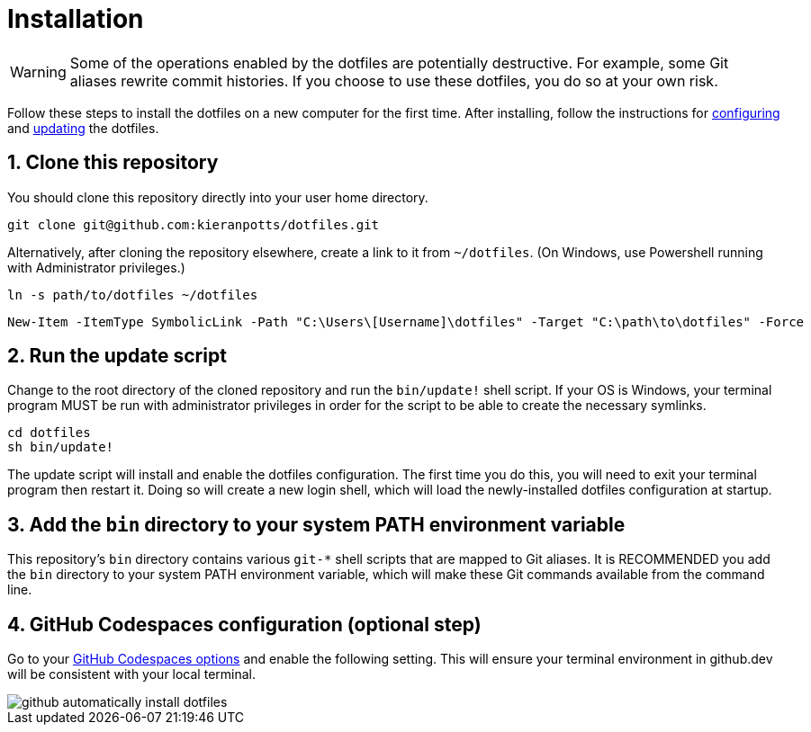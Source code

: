= Installation

WARNING: Some of the operations enabled by the dotfiles are potentially destructive. For example, some Git aliases rewrite commit histories. If you choose to use these dotfiles, you do so at your own risk.

Follow these steps to install the dotfiles on a new computer for the first time. After installing, follow the instructions for link:./configuration.adoc[configuring] and link:./updating.adoc[updating] the dotfiles.

== 1. Clone this repository

You should clone this repository directly into your user home directory.

[source,sh]
----
git clone git@github.com:kieranpotts/dotfiles.git
----

Alternatively, after cloning the repository elsewhere, create a link to it from `~/dotfiles`. (On Windows, use Powershell running with Administrator privileges.)


[source,sh]
----
ln -s path/to/dotfiles ~/dotfiles
----


[source,powershell]
----
New-Item -ItemType SymbolicLink -Path "C:\Users\[Username]\dotfiles" -Target "C:\path\to\dotfiles" -Force
----

== 2. Run the update script

Change to the root directory of the cloned repository and run the `bin/update!` shell script. If your OS is Windows, your terminal program MUST be run with administrator privileges in order for the script to be able to create the necessary symlinks.

[source,sh]
----
cd dotfiles
sh bin/update!
----

The update script will install and enable the dotfiles configuration. The first time you do this, you will need to exit your terminal program then restart it. Doing so will create a new login shell, which will load the newly-installed dotfiles configuration at startup.

== 3. Add the `bin` directory to your system PATH environment variable

This repository's `bin` directory contains various `git-*` shell scripts that are mapped to Git aliases. It is RECOMMENDED you add the `bin` directory to your system PATH environment variable, which will make these Git commands available from the command line.

== 4. GitHub Codespaces configuration (optional step)

Go to your https://github.com/settings/codespaces[GitHub Codespaces options] and enable the following setting. This will ensure your terminal environment in github.dev will be consistent with your local terminal.

image::github-automatically-install-dotfiles.png[]
